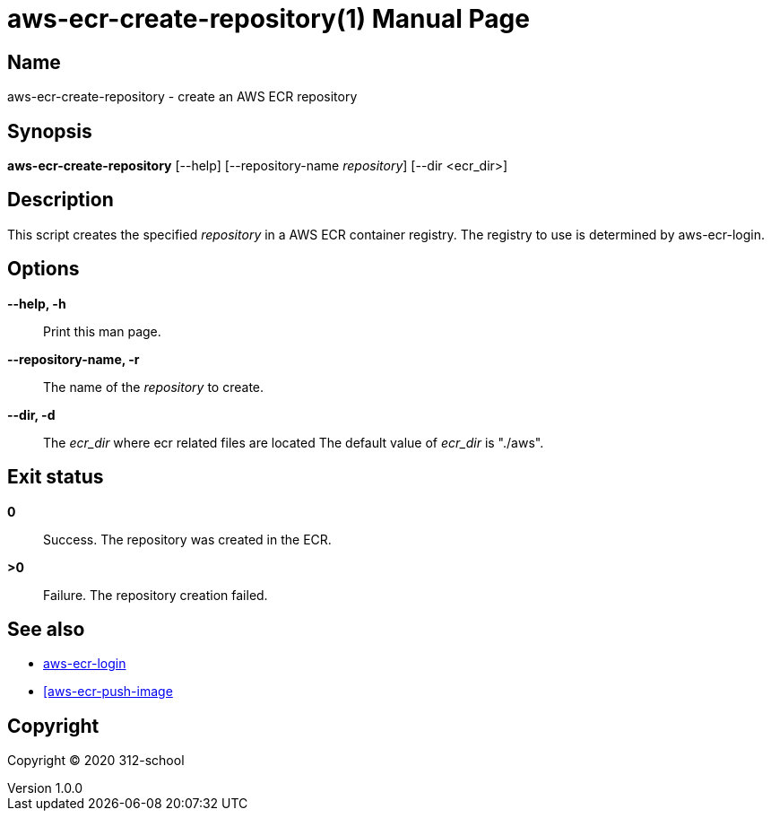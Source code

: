 = aws-ecr-create-repository(1)
ilearndevops@gmail.com
v1.0.0
:doctype: manpage
:manmanual: aws-ecr-create-repository
:mansource: aws-ecr-create-repository
:man-linkstyle: pass:[blue R < >]

== Name

aws-ecr-create-repository - create an AWS ECR repository

== Synopsis

*aws-ecr-create-repository* [--help] [--repository-name _repository_] [--dir <ecr_dir>]

== Description

This script creates the specified _repository_ in a AWS ECR container registry.
The registry to use is determined by aws-ecr-login.

== Options

*--help, -h*::
  Print this man page.

*--repository-name, -r*::
  The name of the _repository_ to create.

*--dir, -d*::
  The _ecr_dir_ where ecr related files are located
  The default value of _ecr_dir_ is "./aws".

== Exit status

*0*::
  Success.
  The repository was created in the ECR.

*>0*::
  Failure.
  The repository creation failed.

== See also

* <<aws-ecr-login#,aws-ecr-login>>
* <<aws-ecr-push-image#,[aws-ecr-push-image>>

== Copyright

Copyright (C) 2020 312-school +
